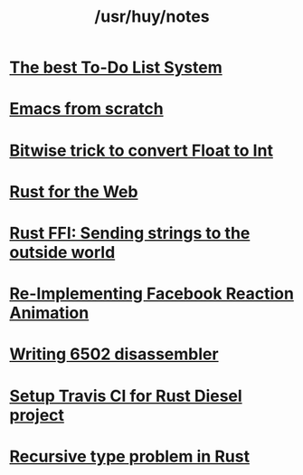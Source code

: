 #+TITLE: /usr/huy/notes
#+HTML_HEAD: <link rel="stylesheet" type="text/css" href="css/hack.css" />
#+HTML_HEAD: <script async src="https://www.googletagmanager.com/gtag/js?id=UA-121604637-1"></script> <script> window.dataLayer = window.dataLayer || []; function gtag(){dataLayer.push(arguments);} gtag('js', new Date()); gtag('config', 'UA-121604637-1'); </script>
#+OPTIONS: toc:nil

* [[./the-best-todo-list-method.html][The best To-Do List System]]
* [[./emacs-from-scratch.html][Emacs from scratch]]
* [[./bitwise-float-int-trick.html][Bitwise trick to convert Float to Int]]
* [[./rust-for-the-web.html][Rust for the Web]]
* [[./string-ffi-rust.html][Rust FFI: Sending strings to the outside world]]
* [[./reimplementing-facebook-animation.html][Re-Implementing Facebook Reaction Animation]]
* [[./writing-6502-disassembler.html][Writing 6502 disassembler]]
* [[./rust-travis-ci.html][Setup Travis CI for Rust Diesel project]]
* [[./recursive-rust.html][Recursive type problem in Rust]]
